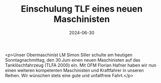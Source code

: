 #+TITLE: Einschulung TLF eines neuen Maschinisten
#+DATE: 2024-06-30
#+FACEBOOK_URL: https://facebook.com/ffwenns/posts/848463360649451

<p>Unser Obermaschinist LM Simon Siller schulte am heutigen Sonntagnachmittag, den 30.Juni einen neuen Maschinisten auf das Tanklöschfahrzeug (TLFA 2000) ein. Mit OFM Florian Hafner haben wir nun einen weiteren kompetenten Maschinisten und Kraftfahrer in unseren Reihen. Wir wünschen stets eine gute und unfallfreie Fahrt.</p>
